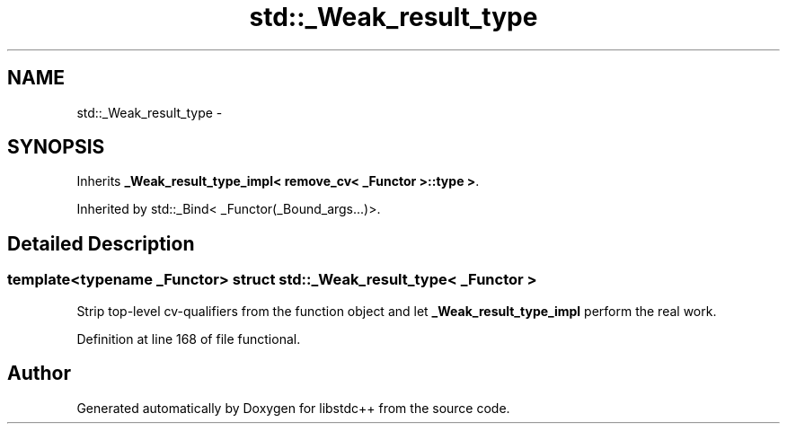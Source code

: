 .TH "std::_Weak_result_type" 3 "Sun Oct 10 2010" "libstdc++" \" -*- nroff -*-
.ad l
.nh
.SH NAME
std::_Weak_result_type \- 
.SH SYNOPSIS
.br
.PP
.PP
Inherits \fB_Weak_result_type_impl< remove_cv< _Functor >::type >\fP.
.PP
Inherited by std::_Bind< _Functor(_Bound_args...)>.
.SH "Detailed Description"
.PP 

.SS "template<typename _Functor> struct std::_Weak_result_type< _Functor >"
Strip top-level cv-qualifiers from the function object and let \fB_Weak_result_type_impl\fP perform the real work. 
.PP
Definition at line 168 of file functional.

.SH "Author"
.PP 
Generated automatically by Doxygen for libstdc++ from the source code.
